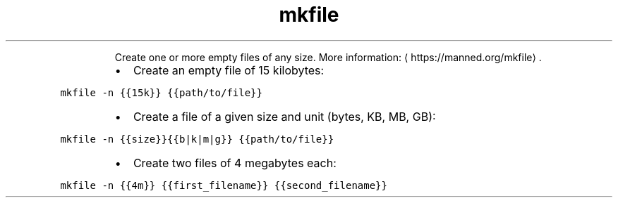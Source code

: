 .TH mkfile
.PP
.RS
Create one or more empty files of any size.
More information: \[la]https://manned.org/mkfile\[ra]\&.
.RE
.RS
.IP \(bu 2
Create an empty file of 15 kilobytes:
.RE
.PP
\fB\fCmkfile \-n {{15k}} {{path/to/file}}\fR
.RS
.IP \(bu 2
Create a file of a given size and unit (bytes, KB, MB, GB):
.RE
.PP
\fB\fCmkfile \-n {{size}}{{b|k|m|g}} {{path/to/file}}\fR
.RS
.IP \(bu 2
Create two files of 4 megabytes each:
.RE
.PP
\fB\fCmkfile \-n {{4m}} {{first_filename}} {{second_filename}}\fR
